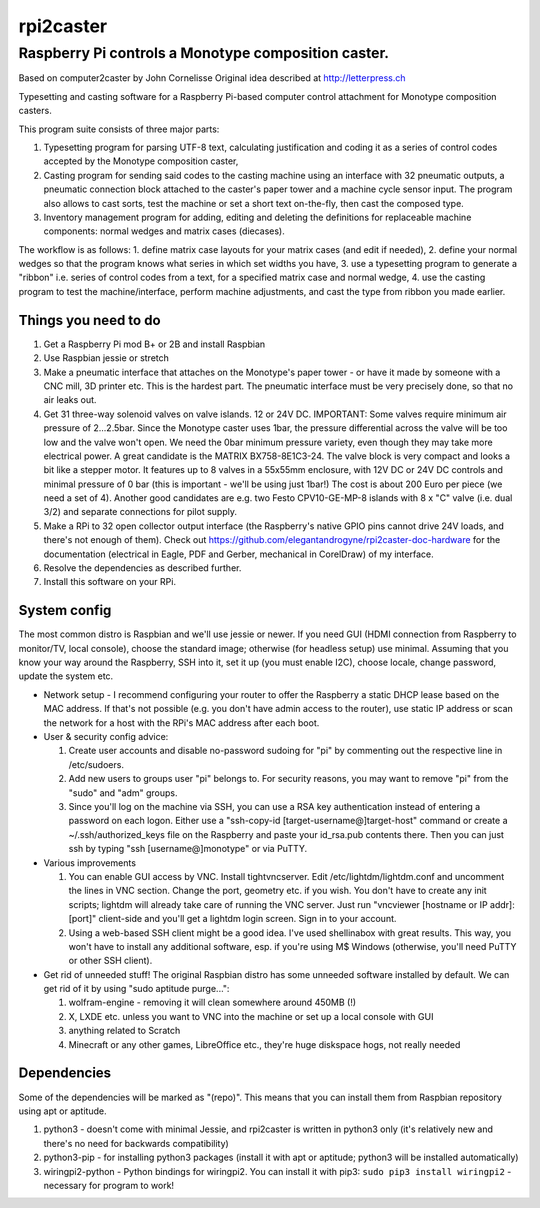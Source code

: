 rpi2caster
==========

Raspberry Pi controls a Monotype composition caster.
----------------------------------------------------

Based on computer2caster by John Cornelisse Original idea described at
http://letterpress.ch

Typesetting and casting software for a Raspberry Pi-based computer
control attachment for Monotype composition casters.

This program suite consists of three major parts:

1. Typesetting program for parsing UTF-8 text, calculating justification
   and coding it as a series of control codes accepted by the Monotype
   composition caster,
2. Casting program for sending said codes to the casting machine using
   an interface with 32 pneumatic outputs, a pneumatic connection block
   attached to the caster's paper tower and a machine cycle sensor
   input. The program also allows to cast sorts, test the machine or set
   a short text on-the-fly, then cast the composed type.
3. Inventory management program for adding, editing and deleting the
   definitions for replaceable machine components: normal wedges and
   matrix cases (diecases).

The workflow is as follows: 1. define matrix case layouts for your
matrix cases (and edit if needed), 2. define your normal wedges so that
the program knows what series in which set widths you have, 3. use a
typesetting program to generate a "ribbon" i.e. series of control codes
from a text, for a specified matrix case and normal wedge, 4. use the
casting program to test the machine/interface, perform machine
adjustments, and cast the type from ribbon you made earlier.

Things you need to do
~~~~~~~~~~~~~~~~~~~~~

1. Get a Raspberry Pi mod B+ or 2B and install Raspbian
2. Use Raspbian jessie or stretch
3. Make a pneumatic interface that attaches on the Monotype's paper
   tower - or have it made by someone with a CNC mill, 3D printer etc.
   This is the hardest part. The pneumatic interface must be very
   precisely done, so that no air leaks out.
4. Get 31 three-way solenoid valves on valve islands. 12 or 24V DC.
   IMPORTANT: Some valves require minimum air pressure of 2...2.5bar.
   Since the Monotype caster uses 1bar, the pressure differential across
   the valve will be too low and the valve won't open. We need the 0bar
   minimum pressure variety, even though they may take more electrical
   power. A great candidate is the MATRIX BX758-8E1C3-24. The valve
   block is very compact and looks a bit like a stepper motor. It
   features up to 8 valves in a 55x55mm enclosure, with 12V DC or 24V DC
   controls and minimal pressure of 0 bar (this is important - we'll be
   using just 1bar!) The cost is about 200 Euro per piece (we need a set
   of 4). Another good candidates are e.g. two Festo CPV10-GE-MP-8
   islands with 8 x "C" valve (i.e. dual 3/2) and separate connections
   for pilot supply.
5. Make a RPi to 32 open collector output interface (the Raspberry's
   native GPIO pins cannot drive 24V loads, and there's not enough of
   them). Check out
   https://github.com/elegantandrogyne/rpi2caster-doc-hardware for the
   documentation (electrical in Eagle, PDF and Gerber, mechanical in
   CorelDraw) of my interface.
6. Resolve the dependencies as described further.
7. Install this software on your RPi.

System config
~~~~~~~~~~~~~

The most common distro is Raspbian and we'll use jessie or newer. If you
need GUI (HDMI connection from Raspberry to monitor/TV, local console),
choose the standard image; otherwise (for headless setup) use minimal.
Assuming that you know your way around the Raspberry, SSH into it, set
it up (you must enable I2C), choose locale, change password, update the
system etc.

-  Network setup - I recommend configuring your router to offer the
   Raspberry a static DHCP lease based on the MAC address. If that's not
   possible (e.g. you don't have admin access to the router), use static
   IP address or scan the network for a host with the RPi's MAC address
   after each boot.
-  User & security config advice:

   1. Create user accounts and disable no-password sudoing for "pi" by
      commenting out the respective line in /etc/sudoers.
   2. Add new users to groups user "pi" belongs to. For security
      reasons, you may want to remove "pi" from the "sudo" and "adm"
      groups.
   3. Since you'll log on the machine via SSH, you can use a RSA key
      authentication instead of entering a password on each logon.
      Either use a "ssh-copy-id [target-username@]target-host" command
      or create a ~/.ssh/authorized\_keys file on the Raspberry and
      paste your id\_rsa.pub contents there. Then you can just ssh by
      typing "ssh [username@]monotype" or via PuTTY.

-  Various improvements

   1. You can enable GUI access by VNC. Install tightvncserver. Edit
      /etc/lightdm/lightdm.conf and uncomment the lines in VNC section.
      Change the port, geometry etc. if you wish. You don't have to
      create any init scripts; lightdm will already take care of running
      the VNC server. Just run "vncviewer [hostname or IP addr]:[port]"
      client-side and you'll get a lightdm login screen. Sign in to your
      account.
   2. Using a web-based SSH client might be a good idea. I've used
      shellinabox with great results. This way, you won't have to
      install any additional software, esp. if you're using M$ Windows
      (otherwise, you'll need PuTTY or other SSH client).

-  Get rid of unneeded stuff! The original Raspbian distro has some
   unneeded software installed by default. We can get rid of it by using
   "sudo aptitude purge...":

   1. wolfram-engine - removing it will clean somewhere around 450MB (!)
   2. X, LXDE etc. unless you want to VNC into the machine or set up a
      local console with GUI
   3. anything related to Scratch
   4. Minecraft or any other games, LibreOffice etc., they're huge
      diskspace hogs, not really needed

Dependencies
~~~~~~~~~~~~

Some of the dependencies will be marked as "(repo)". This means that you
can install them from Raspbian repository using apt or aptitude.

1. python3 - doesn't come with minimal Jessie, and rpi2caster is written
   in python3 only (it's relatively new and there's no need for
   backwards compatibility)
2. python3-pip - for installing python3 packages (install it with apt or
   aptitude; python3 will be installed automatically)
3. wiringpi2-python - Python bindings for wiringpi2. You can install it
   with pip3: ``sudo pip3 install wiringpi2`` - necessary for program to
   work!
